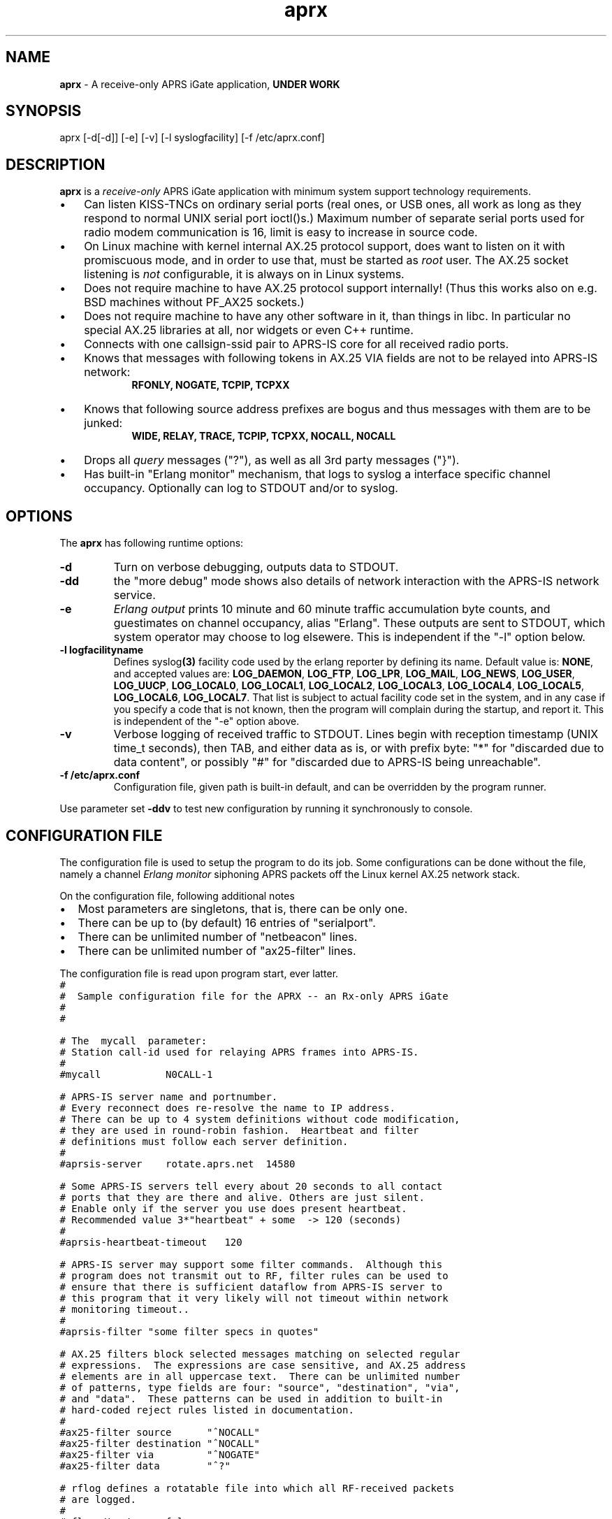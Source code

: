 .\" APRX  v.0.10
.TH aprx 8 "2007 December 25 \- v0.10"
.LO 8
.SH NAME
.B aprx
\- A receive\-only APRS iGate application,
.B "UNDER WORK"
.SH SYNOPSIS
aprx [\-d[\-d]] [\-e] [\-v] [\-l syslogfacility] [\-f /etc/aprx.conf]
.SH DESCRIPTION
.B aprx
is a
.I receive\-only
APRS iGate application with minimum system support technology requirements.
.PP
.IP \(bu 3
Can listen KISS\-TNCs on ordinary serial ports (real ones, or USB ones, all
work as long as they respond to normal UNIX serial port ioctl()s.)
Maximum number of separate serial ports used for radio modem communication
is 16, limit is easy to increase in source code.
.IP \(bu 3
On Linux machine with kernel internal AX.25 protocol support, does want to
listen on it with promiscuous mode, and in order to use that, must be started
as
.I root
user.
The AX.25 socket listening is
.I not
configurable, it is always on in Linux systems.
.IP \(bu 3
Does not require machine to have AX.25 protocol support internally!
(Thus this works also on e.g. BSD machines without PF\_AX25 sockets.)
.IP \(bu 3
Does not require machine to have any other software in it, than things in libc.
In particular no special AX.25 libraries at all, nor widgets or even C++ runtime.
.IP \(bu 3
Connects with one callsign\-ssid pair to APRS\-IS core for all received radio
ports.
.IP \(bu 3
Knows that messages with following tokens in AX.25 VIA fields are not to be
relayed into APRS\-IS network:
.RS 9
.B "RFONLY, NOGATE, TCPIP, TCPXX"
.RE
.IP \(bu 3
Knows that following source address prefixes are bogus and thus messages with
them are to be junked:
.RS 9
.B "WIDE, RELAY, TRACE, TCPIP, TCPXX, NOCALL, N0CALL"
.RE
.IP \(bu 3
Drops all
.I query
messages ("?"), as well as all 3rd party messages ("}").
.IP \(bu 3
Has built\-in "Erlang monitor" mechanism, that logs to syslog a interface
specific channel occupancy.   Optionally can log to STDOUT and/or to syslog.
.PP
.SH OPTIONS
The
.B aprx
has following runtime options:
.TP
.B "\-d"
Turn on verbose debugging, outputs data to STDOUT.
.TP
.B "\-dd"
the "more debug" mode shows also details of network interaction with
the APRS\-IS network service.
.TP
.B "\-e"
.I "Erlang output"
prints 10 minute and 60 minute traffic accumulation byte counts, and guestimates
on channel occupancy, alias "Erlang".
These outputs are sent to STDOUT, which system operator may choose to log elsewere.
This is independent if the "\-l" option below.
.TP
.B "\-l logfacilityname"
Defines
.RB syslog (3)
facility code used by the erlang reporter by defining its name.
Default value is:
.BR NONE ,
and accepted values are:
.BR LOG_DAEMON ,
.BR LOG_FTP ,
.BR LOG_LPR ,
.BR LOG_MAIL ,
.BR LOG_NEWS ,
.BR LOG_USER ,
.BR LOG_UUCP ,
.BR LOG_LOCAL0 ,
.BR LOG_LOCAL1 ,
.BR LOG_LOCAL2 ,
.BR LOG_LOCAL3 ,
.BR LOG_LOCAL4 ,
.BR LOG_LOCAL5 ,
.BR LOG_LOCAL6 ,
.BR LOG_LOCAL7 .
That list is subject to actual facility code set in the system,
and in any case if you specify a code that is not known, then the program
will complain during the startup, and report it.
This is independent of the "\-e" option above.
.TP
.B "\-v"
Verbose logging of received traffic to STDOUT.
Lines begin with reception timestamp (UNIX time\_t seconds), then TAB,
and either data as is, or with prefix byte: "*" for "discarded due to data content",
or possibly "#" for "discarded due to APRS\-IS being unreachable".
.TP
.B "\-f /etc/aprx.conf"
Configuration file, given path is built-in default, and can be overridden by the program runner.
.PP
Use parameter set 
.B "\-ddv"
to test new configuration by running it synchronously to console.

.SH CONFIGURATION FILE
The configuration file is used to setup the program to do its job.
Some configurations can be done without the file, namely a channel
.I "Erlang monitor"
siphoning APRS packets off the Linux kernel AX.25 network stack.
.PP
.PP
On the configuration file, following additional notes
.IP \(bu 2
Most parameters are singletons, that is, there can be only one.
.IP \(bu 2
There can be up to (by default) 16 entries of "serialport".
.IP \(bu 2
There can be unlimited number of "netbeacon" lines.
.IP \(bu 2
There can be unlimited number of "ax25-filter" lines.
.PP
The configuration file is read upon program start, ever latter.
.nf
\fC
#
#  Sample configuration file for the APRX \-\- an Rx\-only APRS iGate
#
#

# The  mycall  parameter: 
# Station call\-id used for relaying APRS frames into APRS\-IS.
#
#mycall           N0CALL\-1

# APRS\-IS server name and portnumber.
# Every reconnect does re\-resolve the name to IP address.
# There can be up to 4 system definitions without code modification,
# they are used in round\-robin fashion.  Heartbeat and filter
# definitions must follow each server definition.
#
#aprsis\-server    rotate.aprs.net  14580

# Some APRS\-IS servers tell every about 20 seconds to all contact
# ports that they are there and alive. Others are just silent.
# Enable only if the server you use does present heartbeat.
# Recommended value 3*"heartbeat" + some  \-> 120 (seconds)
#
#aprsis\-heartbeat\-timeout   120

# APRS\-IS server may support some filter commands.  Although this
# program does not transmit out to RF, filter rules can be used to
# ensure that there is sufficient dataflow from APRS\-IS server to
# this program that it very likely will not timeout within network
# monitoring timeout..
#
#aprsis\-filter "some filter specs in quotes"

# AX.25 filters block selected messages matching on selected regular
# expressions.  The expressions are case sensitive, and AX.25 address
# elements are in all uppercase text.  There can be unlimited number
# of patterns, type fields are four: "source", "destination", "via",
# and "data".  These patterns can be used in addition to built\-in
# hard\-coded reject rules listed in documentation.
#
#ax25\-filter source      "^NOCALL"
#ax25\-filter destination "^NOCALL"
#ax25\-filter via         "^NOGATE"
#ax25\-filter data        "^?"

# rflog defines a rotatable file into which all RF-received packets
# are logged.
#
#rflog /tmp/aprx\-rf.log

# aprxlog defines a rotatable file into which most important 
# events on APRS\-IS connection are logged, namely connects and
# disconnects.
#
#aprxlog /tmp/aprx.log

# erlangfile defines a mmap():able binary file, which stores
# running sums of interfaces upon which the channel erlang
# estimator runs, and collects data.
# Depending on the system, it may be running on a filesystem
# that actually retains data over reboots, or it may not.
# With this backing store, the system does not loose cumulating
# erlang data over the current period, if the restart is quick,
# and does not stradle any exact minute.
# (Do restarts at 15 seconds over an even minute..)
# This file is around 0.5 MB per each interface talking APRS.
# Things go BADLY WRONG if this file can not be created!
# Built-in default value is: /tmp/aprs\-erlang.dat
#
erlangfile /tmp/aprx\-erlang.dat

# erlang\-loglevel is config file edition of the "\-l" option
# pushing erlang data to syslog(3).
# Valid values are (possibly) following: NONE, LOG_DAEMON,
# LOG_FTP, LOG_LPR, LOG_MAIL, LOG_NEWS, LOG_USER, LOG_UUCP,
# LOG_LOCAL0, LOG_LOCAL1, LOG_LOCAL2, LOG_LOCAL3, LOG_LOCAL4,
# LOG_LOCAL5, LOG_LOCAL6, LOG_LOCAL7.  If the parameter value is
# not acceptable, list of accepted values are printed at startup.
#
#erlang\-loglevel NONE

# The  serialport  option.  Parameters are:
#   \- /dev/ttyUSB1    \-\- tty device
#   \- 19200           \-\- baud rate, supported ones are:
#                        1200, 2400, 4800, 9600, 19200, 38400
#   \- 8n1             \-\- 8\-bits, no parity, one stop\-bit,
#                        no other supported modes
#   \- KISS            \-\- KISS mode
#   \- kissopts..      \-\- optional KISS parameters:
#                        SMACK (CRC16), BPQCRC (XOR\-sum)  (TODO)
#
# There can be up to 16 serialport definitions in this file!
#
#serialport      /dev/ttyUSB1  19200 8n1    KISS

# initstring is TODO for latter \-\- serial port init strings..
#initstring ...


# The  netbeacon  option.
# Parameter string (in quotes) is sent to network (without quotes)
# at varying intervals \-\-  1200\-1800 seconds in between restransmits.
# This interval is intentionally randomized.
#
# There can be multiple netbeacon options.
# Symbol  R&   is for "rx\-only iGate"
#
#netbeacon  "!6016.35NR02506.36E&aprx Rx\-only 'iGate'"
\fR
.fi
.PP
In the configuration file there is special treatment for quoted strings.
They are stripped of the outer quotes, and "\\" character is processed within
the source string to produce an output string.
The escapes are:
.TP
.B "\\\\n"
Produces newline character (Control-J) on the output string.
.TP
.B "\\\\r"
Produces carriage return character (Control-M) on the output string.
.TP
.B "\\\\\\\\"
Places a back-slash on the output string.
.TP
.B "\\\\""
Places  a double-quote on the output string.
.TP
.B "\\\\'"
Places a single-quote on the output string.
.TP
.B "\\\\xHH"
Lower-case "x" precedes two hex digits which ensemble is then converted to a single byte in the output string.
.PP
The complex encodings are for possible init-strings of the external devices,
.I "however: a nul byte is not possible to produce as it terminates a string!"
( = "\\x00" )
.PP
A configuration token without surrounding quotes does not understand the backslash escapes.


.SH NOTES: ERLANG
The
.I Erlang
is telecom measurement of channel occupancy, and in this application sense
it does tell how much traffic there is on the radio channel.
.PP
Most radio transmitters are not aware of all transmitters on channel,
and thus there can happen a collision causing loss of both messages.
The higher the channel activity, the more likely that collision is.
For further details, refer to statistical mathematics books, or perhaps
on Wikipedia.
.PP
In order to measure channel activity, the
.B aprx
program suite has these built-in statistics counter and summary estimators.
.PP
The
.I Erlag
value that the estimators present are likely somewhat
.I underestimating
the true channel occupancy simply because it calculates estimate of channel
bit transmit rate, and thus a per-minute character capacity.
It does not know true frequency of bit-stuffing events of the HDLC framing,
nor each transmitter pre- and port frame PTT times. The transmitters need to
stabilize their transmit oscillators in many cases, which may take up to
around 500 ms!
The counters are not aware of this preamble-, nor postamble-times.
.PP
The HDLC bit stuffing ratio is guessed to be 8.2 bits for each 8 bits of payload.

.SH NOTES: PROGRAM NAME
Initially this program had name
.IR aprsg\-ng ,
which was same as another (less low\-tech C++ approach) had.

.SH BUGS
The
.IR Erlang -monitor
mechanisms are of rudimentary quality, and can seriously underestimate the channel occupancy.

.SH SEE ALSO
Couple web sites:
.IR "http://www.aprs\-is.net/" ,
.I "http://www.aprs2.net/"
.PP
.BR aprx\-stat (8)

.SH AUTHOR
This little piece was written by
.I "Matti Aarnio, OH2MQK"
during a dark and rainy fall and winter of 2007\-2008 after a number
of discussions grumbling about current breed of available software
for APRS iGate use in Linux (or of any UNIX) platforms.
.PP
Principal contributors and test users include:
.IR "Pentti Gronlund, OH3BK" ,
.IR "Reijo Hakala, OH1GWK" .
